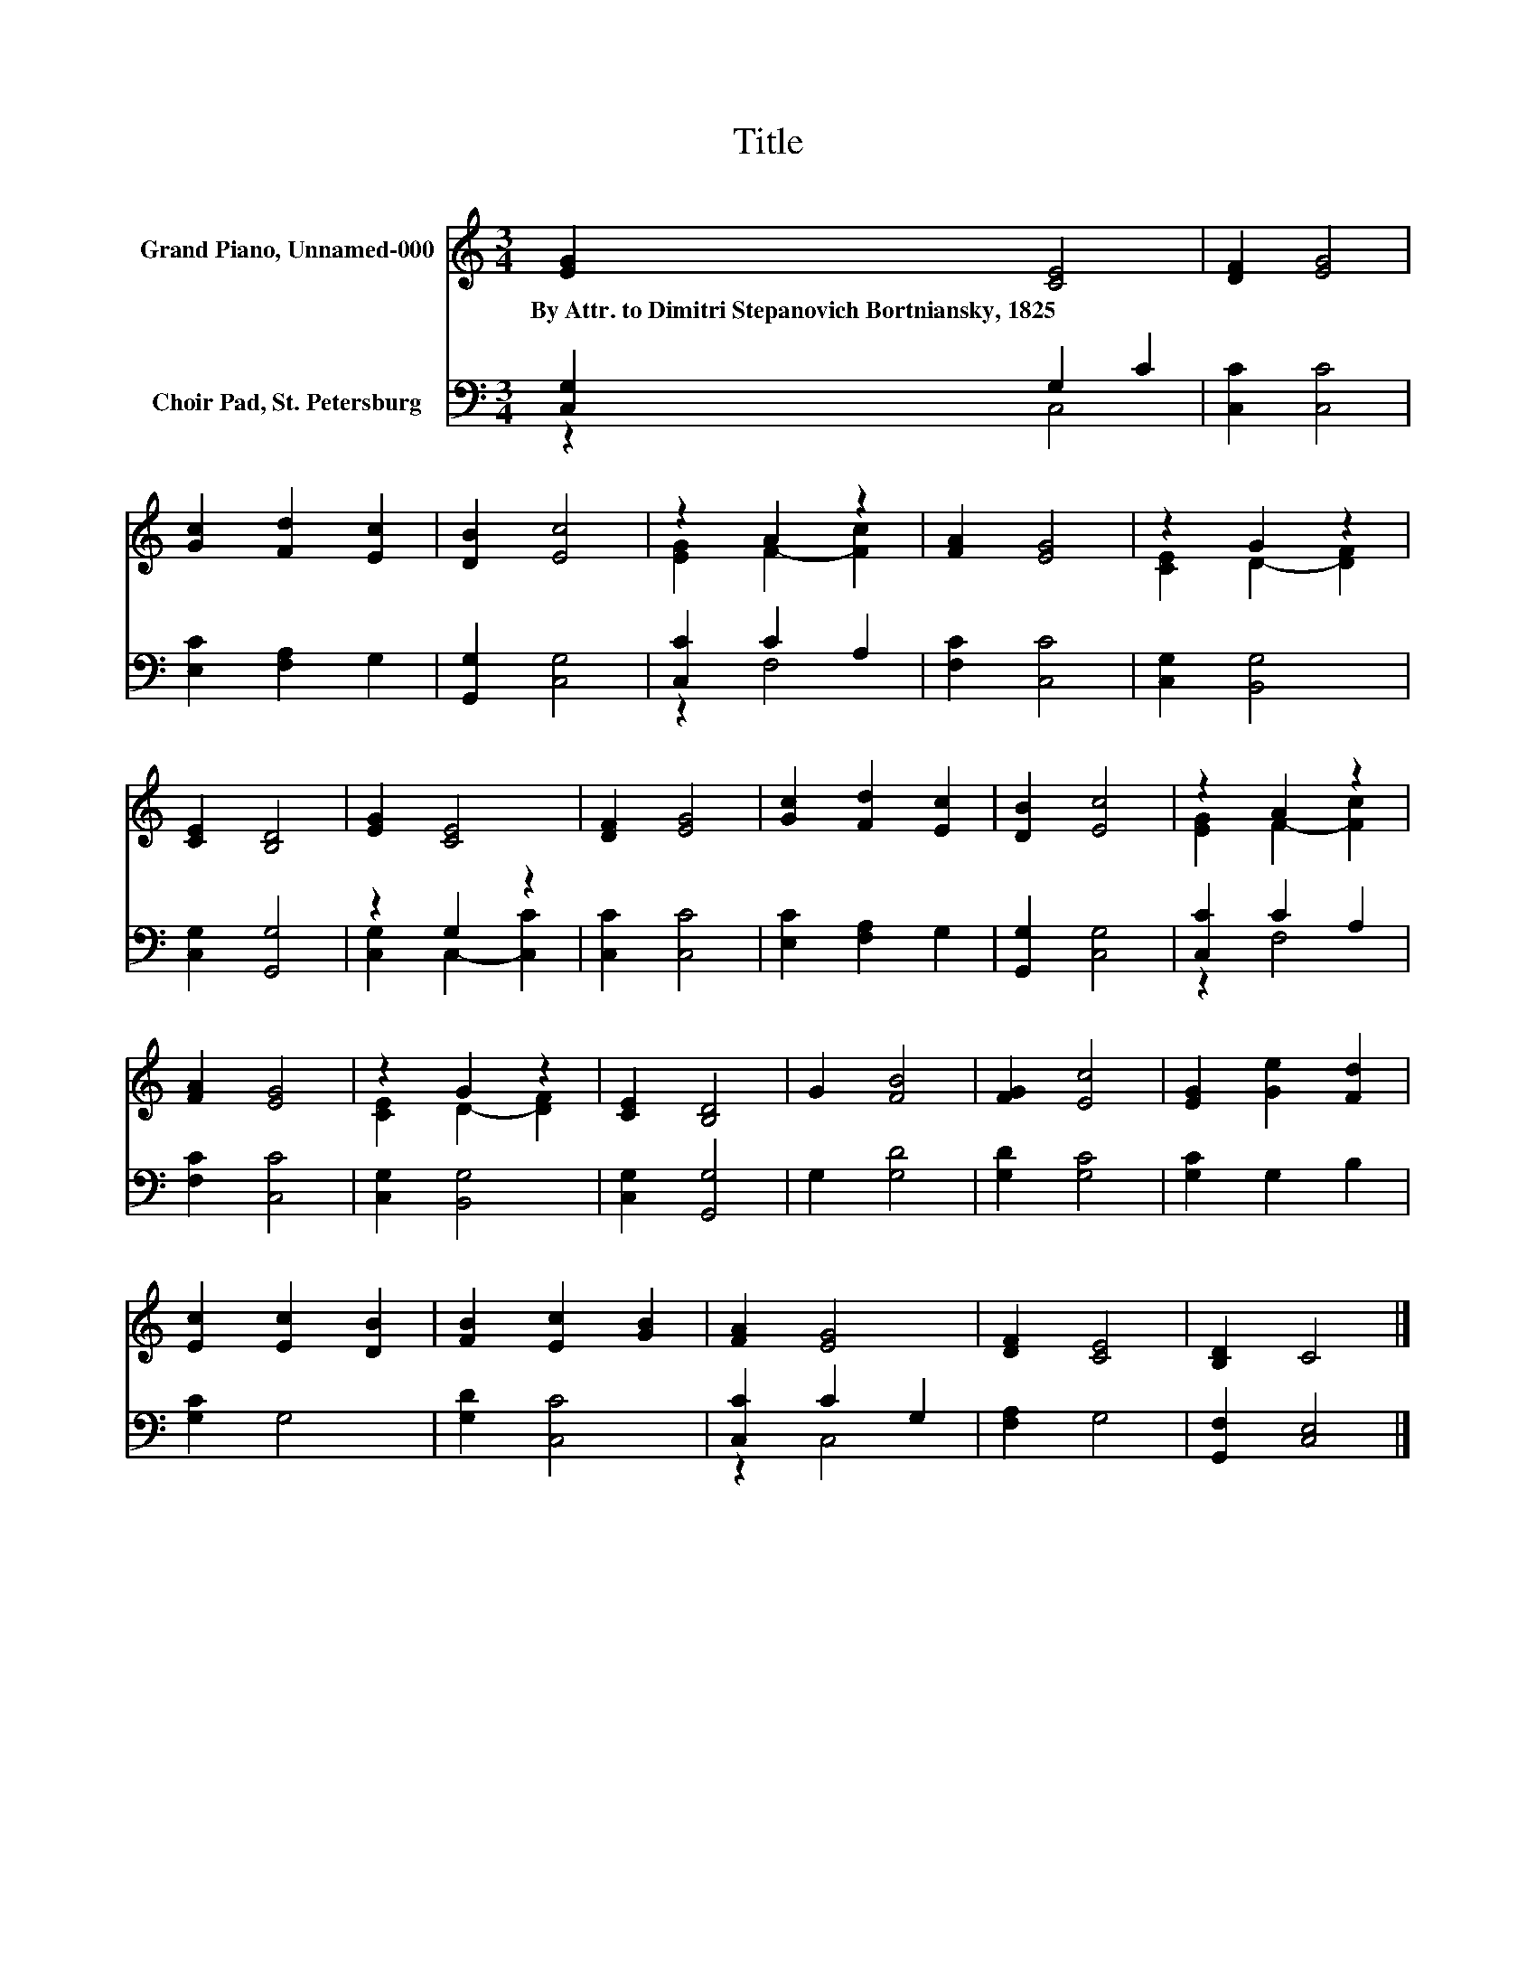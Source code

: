 X:1
T:Title
%%score ( 1 2 ) ( 3 4 )
L:1/8
M:3/4
K:C
V:1 treble nm="Grand Piano, Unnamed-000"
V:2 treble 
V:3 bass nm="Choir Pad, St. Petersburg"
V:4 bass 
V:1
 [EG]2 [CE]4 | [DF]2 [EG]4 | [Gc]2 [Fd]2 [Ec]2 | [DB]2 [Ec]4 | z2 A2 z2 | [FA]2 [EG]4 | z2 G2 z2 | %7
w: By~Attr.~to~Dimitri~Stepanovich~Bortniansky,~1825 *|||||||
 [CE]2 [B,D]4 | [EG]2 [CE]4 | [DF]2 [EG]4 | [Gc]2 [Fd]2 [Ec]2 | [DB]2 [Ec]4 | z2 A2 z2 | %13
w: ||||||
 [FA]2 [EG]4 | z2 G2 z2 | [CE]2 [B,D]4 | G2 [FB]4 | [FG]2 [Ec]4 | [EG]2 [Ge]2 [Fd]2 | %19
w: ||||||
 [Ec]2 [Ec]2 [DB]2 | [FB]2 [Ec]2 [GB]2 | [FA]2 [EG]4 | [DF]2 [CE]4 | [B,D]2 C4 |] %24
w: |||||
V:2
 x6 | x6 | x6 | x6 | [EG]2 F2- [Fc]2 | x6 | [CE]2 D2- [DF]2 | x6 | x6 | x6 | x6 | x6 | %12
 [EG]2 F2- [Fc]2 | x6 | [CE]2 D2- [DF]2 | x6 | x6 | x6 | x6 | x6 | x6 | x6 | x6 | x6 |] %24
V:3
 [C,G,]2 G,2 C2 | [C,C]2 [C,C]4 | [E,C]2 [F,A,]2 G,2 | [G,,G,]2 [C,G,]4 | [C,C]2 C2 A,2 | %5
 [F,C]2 [C,C]4 | [C,G,]2 [B,,G,]4 | [C,G,]2 [G,,G,]4 | z2 G,2 z2 | [C,C]2 [C,C]4 | %10
 [E,C]2 [F,A,]2 G,2 | [G,,G,]2 [C,G,]4 | [C,C]2 C2 A,2 | [F,C]2 [C,C]4 | [C,G,]2 [B,,G,]4 | %15
 [C,G,]2 [G,,G,]4 | G,2 [G,D]4 | [G,D]2 [G,C]4 | [G,C]2 G,2 B,2 | [G,C]2 G,4 | [G,D]2 [C,C]4 | %21
 [C,C]2 C2 G,2 | [F,A,]2 G,4 | [G,,F,]2 [C,E,]4 |] %24
V:4
 z2 C,4 | x6 | x6 | x6 | z2 F,4 | x6 | x6 | x6 | [C,G,]2 C,2- [C,C]2 | x6 | x6 | x6 | z2 F,4 | x6 | %14
 x6 | x6 | x6 | x6 | x6 | x6 | x6 | z2 C,4 | x6 | x6 |] %24

